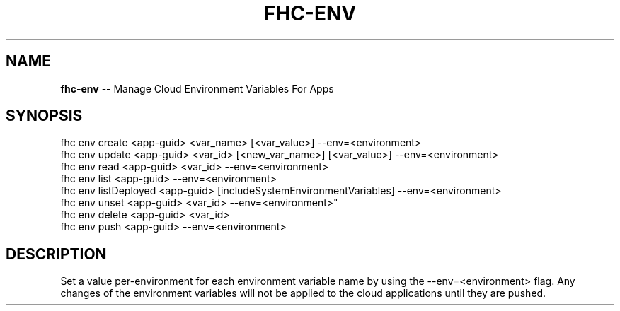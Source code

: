 .\" Generated with Ronnjs 0.4.0
.\" http://github.com/kapouer/ronnjs
.
.TH "FHC\-ENV" "1" "October 2014" "" ""
.
.SH "NAME"
\fBfhc-env\fR \-\- Manage Cloud Environment Variables For Apps
.
.SH "SYNOPSIS"
.
.nf
fhc env create <app\-guid> <var_name> [<var_value>] \-\-env=<environment>
fhc env update <app\-guid> <var_id> [<new_var_name>] [<var_value>] \-\-env=<environment>
fhc env read <app\-guid> <var_id> \-\-env=<environment>
fhc env list <app\-guid> \-\-env=<environment>
fhc env listDeployed <app\-guid> [includeSystemEnvironmentVariables] \-\-env=<environment>
fhc env unset <app\-guid> <var_id> \-\-env=<environment>"
fhc env delete <app\-guid> <var_id>
fhc env push <app\-guid> \-\-env=<environment>
.
.fi
.
.SH "DESCRIPTION"
Set a value per\-environment for each environment variable name by using the \-\-env=<environment> flag\. Any changes of the environment variables will not be applied to the cloud applications until they are pushed\.
